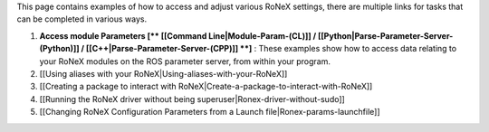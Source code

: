 This page contains examples of how to access and adjust various RoNeX
settings, there are multiple links for tasks that can be completed in
various ways.

1) **Access module Parameters [\*\* [[Command Line\|Module-Param-(CL)]]
   / [[Python\|Parse-Parameter-Server-(Python)]] /
   [[C++\|Parse-Parameter-Server-(CPP)]] \*\*]** : These examples show
   how to access data relating to your RoNeX modules on the ROS
   parameter server, from within your program.

2) [[Using aliases with your RoNeX\|Using-aliases-with-your-RoNeX]]

3) [[Creating a package to interact with
   RoNeX\|Create-a-package-to-interact-with-RoNeX]]

4) [[Running the RoNeX driver without being
   superuser\|Ronex-driver-without-sudo]]

5) [[Changing RoNeX Configuration Parameters from a Launch
   file\|Ronex-params-launchfile]]


